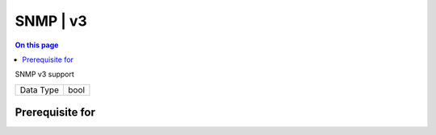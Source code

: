 .. _caps-snmp-v3:

=========
SNMP | v3
=========
.. contents:: On this page
    :local:
    :backlinks: none
    :depth: 1
    :class: singlecol

SNMP v3 support

========= =============================
Data Type bool
========= =============================

Prerequisite for
----------------
